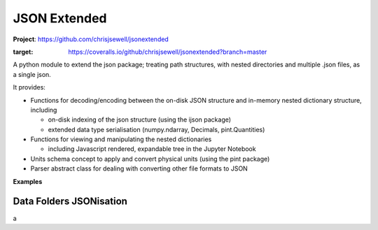 =============
JSON Extended
=============

**Project**: https://github.com/chrisjsewell/jsonextended

.. image:: https://travis-ci.org/chrisjsewell/jsonextended.svg?branch=master
    :target: https://travis-ci.org/chrisjsewell/jsonextended
	.. image:: https://coveralls.io/repos/github/chrisjsewell/jsonextended/badge.svg?branch=master
:target: https://coveralls.io/github/chrisjsewell/jsonextended?branch=master



A python module to extend the json package; treating path structures,
with nested directories and multiple .json files, as a single json.

It provides:

-  Functions for decoding/encoding between the on-disk JSON structure
   and in-memory nested dictionary structure, including

   -  on-disk indexing of the json structure (using the ijson package)

   -  extended data type serialisation (numpy.ndarray, Decimals,
      pint.Quantities)

-  Functions for viewing and manipulating the nested dictionaries

   -  including Javascript rendered, expandable tree in the Jupyter Notebook

-  Units schema concept to apply and convert physical units (using the
   pint package)

-  Parser abstract class for dealing with converting other file formats
   to JSON

**Examples**

Data Folders JSONisation
------------------------

a


